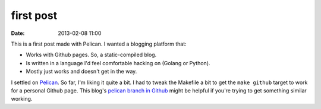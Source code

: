first post
##########
:date: 2013-02-08 11:00

This is a first post made with Pelican. I wanted a blogging platform that:

- Works with Github pages. So, a static-compiled blog.
- Is written in a language I'd feel comfortable hacking on (Golang or Python).
- Mostly just works and doesn't get in the way.

I settled on Pelican_. So far, I'm liking it quite a bit. I had to tweak the Makefile a bit to get the ``make github`` target to work for a personal Github page. This blog's `pelican branch in Github`__ might be helpful if you're trying to get something similar working.

.. _Pelican: http://getpelican.com
__ https://github.com/cmars/cmars.github.com/tree/pelican
